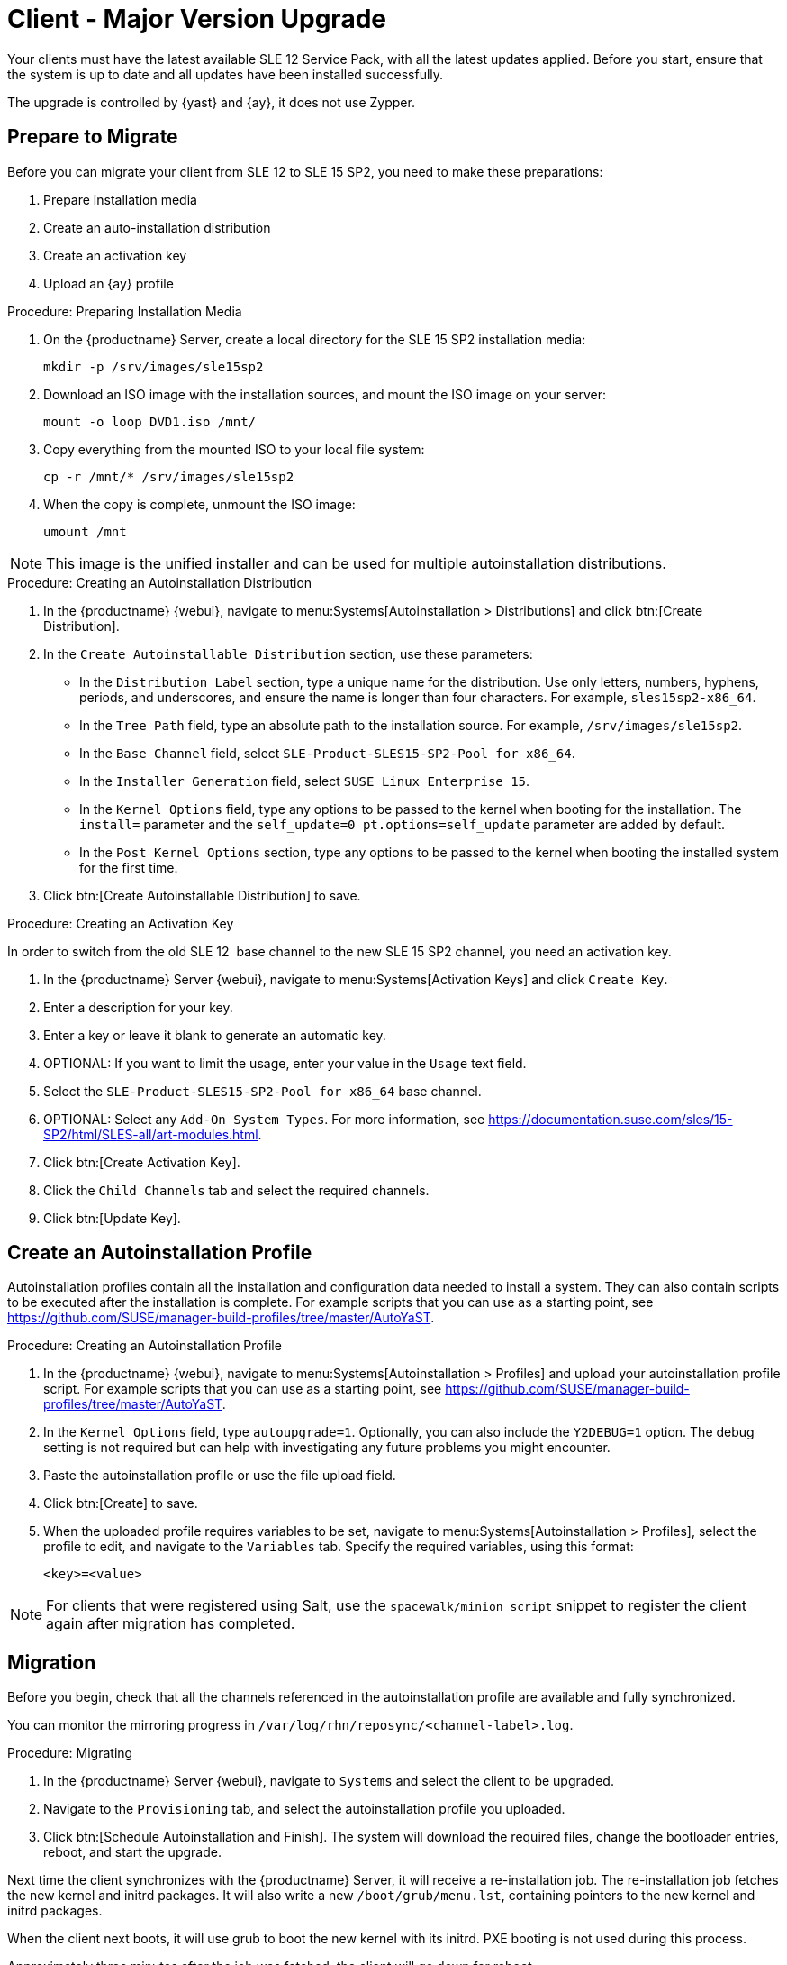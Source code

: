 [[client-x]]
= Client - Major Version Upgrade

Your clients must have the latest available SLE{nbsp}12 Service Pack, with all the latest updates applied.
Before you start, ensure that the system is up to date and all updates have been installed successfully.

The upgrade is controlled by {yast} and {ay}, it does not use Zypper.


== Prepare to Migrate

Before you can migrate your client from SLE{nbsp}12 to SLE{nbsp}15{nbsp}SP2, you need to make these preparations:

. Prepare installation media
. Create an auto-installation distribution
. Create an activation key
. Upload an {ay} profile

.Procedure: Preparing Installation Media
. On the {productname} Server, create a local directory for the SLE{nbsp}15{nbsp}SP2 installation media:
+
----
mkdir -p /srv/images/sle15sp2
----
. Download an ISO image with the installation sources, and mount the ISO image on your server:
+
----
mount -o loop DVD1.iso /mnt/
----
. Copy everything from the mounted ISO to your local file system:
+
----
cp -r /mnt/* /srv/images/sle15sp2
----
. When the copy is complete, unmount the ISO image:
+
----
umount /mnt
----

[NOTE]
====
This image is the unified installer and can be used for multiple autoinstallation distributions.
====


.Procedure: Creating an Autoinstallation Distribution

. In the {productname} {webui}, navigate to menu:Systems[Autoinstallation > Distributions] and click btn:[Create Distribution].
. In the [guimenu]``Create Autoinstallable Distribution`` section, use these parameters:
* In the [guimenu]``Distribution Label`` section, type a unique name for the distribution.
Use only letters, numbers, hyphens, periods, and underscores, and ensure the name is longer than four characters.
For example, ``sles15sp2-x86_64``.
* In the [guimenu]``Tree Path`` field, type an absolute path to the installation source.
For example, [path]``/srv/images/sle15sp2``.
* In the [guimenu]``Base Channel`` field, select [systemitem]``SLE-Product-SLES15-SP2-Pool for x86_64``.
* In the [guimenu]``Installer Generation`` field, select [systemitem]``SUSE Linux Enterprise 15``.
* In the [guimenu]``Kernel Options`` field, type any options to be passed to the kernel when booting for the installation.
The [option]``install=`` parameter and the [option]``self_update=0 pt.options=self_update`` parameter are added by default.
* In the [guimenu]``Post Kernel Options`` section, type any options to  be passed to the kernel when booting the installed system for the first time.
. Click btn:[Create Autoinstallable Distribution] to save.



.Procedure: Creating an Activation Key

In order to switch from the old SLE{nbsp}12{nbsp} base channel to the new SLE{nbsp}15{nbsp}SP2 channel, you need an activation key.

. In the {productname} Server {webui}, navigate to menu:Systems[Activation Keys] and click [guimenu]``Create Key``.
. Enter a description for your key.
. Enter a key or leave it blank to generate an automatic key.
. OPTIONAL: If you want to limit the usage, enter your value in the [guimenu]``Usage`` text field.
. Select the [systemitem]``SLE-Product-SLES15-SP2-Pool for x86_64`` base channel.
. OPTIONAL: Select any [guimenu]``Add-On System Types``.
For more information, see https://documentation.suse.com/sles/15-SP2/html/SLES-all/art-modules.html.
. Click btn:[Create Activation Key].
. Click the [guimenu]``Child Channels`` tab and select the required channels.
. Click btn:[Update Key].

== Create an Autoinstallation Profile

Autoinstallation profiles contain all the installation and configuration data needed to install a system.
They can also contain scripts to be executed after the installation is complete.
For example scripts that you can use as a starting point, see https://github.com/SUSE/manager-build-profiles/tree/master/AutoYaST.



.Procedure: Creating an Autoinstallation Profile
. In the {productname} {webui}, navigate to menu:Systems[Autoinstallation > Profiles] and upload your autoinstallation profile script.
For example scripts that you can use as a starting point, see https://github.com/SUSE/manager-build-profiles/tree/master/AutoYaST.
. In the ``Kernel Options`` field, type ``autoupgrade=1``.
Optionally, you can also include the ``Y2DEBUG=1`` option.
The debug setting is not required but can help with investigating any future problems you might encounter.
. Paste the autoinstallation profile or use the file upload field.
. Click btn:[Create] to save.
. When the uploaded profile requires variables to be set, navigate to menu:Systems[Autoinstallation > Profiles], select the profile to edit, and navigate to the [guimenu]``Variables`` tab.
Specify the required variables, using this format:
+
----
<key>=<value>
----

[NOTE]
====
For clients that were registered using Salt, use the ``spacewalk/minion_script`` snippet to register the client again after migration has completed.
====



== Migration
Before you begin, check that all the channels referenced in the autoinstallation profile are available and fully synchronized.

You can monitor the mirroring progress in [path]``/var/log/rhn/reposync/<channel-label>.log``.



.Procedure: Migrating
. In the {productname} Server {webui}, navigate to [guimenu]``Systems`` and select the client to be upgraded.
. Navigate to the [guimenu]``Provisioning`` tab, and select the autoinstallation profile you uploaded.
. Click btn:[Schedule Autoinstallation and Finish].
The system will download the required files, change the bootloader entries, reboot, and start the upgrade.


Next time the client synchronizes with the {productname} Server, it will receive a re-installation job.
The re-installation job fetches the new kernel and initrd packages.
It will also write a new [path]``/boot/grub/menu.lst``, containing pointers to the new kernel and initrd packages.

When the client next boots, it will use grub to boot the new kernel with its initrd.
PXE booting is not used during this process.

Approximately three minutes after the job was fetched, the client will go down for reboot.



// 2020-05-05, ke: I think we'd better move this to client-y-z.adoc
== SP Mass Migration

If you want to migrate a large number of clients to the next SP version, you can use {productname} API calls.



.Procedure: SP Mass Migration
. You need to know to which migration target you want to migrate.
List available migration targets:
+
----
spacecmd api -- system.listMigrationTargets -A 1000010001
----
+
Create a list of system IDs you want to migrate.
. For each system ID, call [systemitem]``listMigrationTarget`` and check that the desired target product is available.
+
* If the system ID has an available target, call [systemitem]``system.scheduleSPMigration``.
* If the desired target is not available, skip the system.

Adapt this template for your environment:

----
target = '[....]'
basechannel = 'channel-label'
system_ids = [1, 2, 3]

session = auth.login(user, pass)
for system in system_ids
  if system.listMigrationTargets(session, system).ident == target
    system.scheduleSPMigration(session, system, target, basechannel, [], False, <now>)
  else
    print "Cannot migrate to requested target -- skipping system"
  endif
endfor
----

////
[WARNING]
====
The following examples are referenced for illustrative purposes only.
{suse} does not support these resources.
====

If you want to integrate such API calls into your scripts, see:

* https://github.com/bjin01/spmigration
* https://github.com/bjin01/spmigration-single
////
